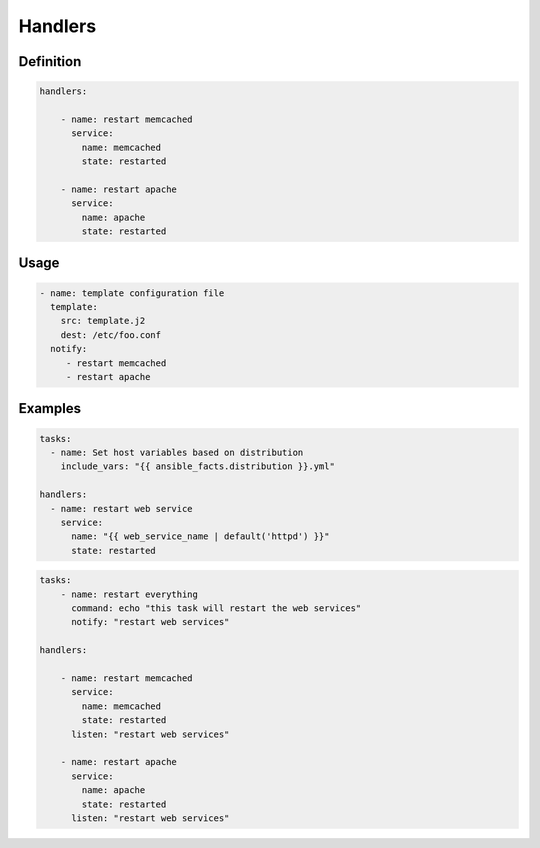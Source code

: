 ********
Handlers
********

.. glossary::

    Handlers
        Running Operations On Change


Definition
==========
.. code-block:: yaml

    handlers:

        - name: restart memcached
          service:
            name: memcached
            state: restarted

        - name: restart apache
          service:
            name: apache
            state: restarted

Usage
=====
.. code-block:: yaml

    - name: template configuration file
      template:
        src: template.j2
        dest: /etc/foo.conf
      notify:
         - restart memcached
         - restart apache

Examples
========
.. code-block:: yaml

    tasks:
      - name: Set host variables based on distribution
        include_vars: "{{ ansible_facts.distribution }}.yml"

    handlers:
      - name: restart web service
        service:
          name: "{{ web_service_name | default('httpd') }}"
          state: restarted

.. code-block:: yaml

    tasks:
        - name: restart everything
          command: echo "this task will restart the web services"
          notify: "restart web services"

    handlers:

        - name: restart memcached
          service:
            name: memcached
            state: restarted
          listen: "restart web services"

        - name: restart apache
          service:
            name: apache
            state: restarted
          listen: "restart web services"
